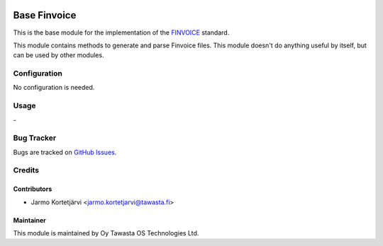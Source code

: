 .. image:: https://img.shields.io/badge/licence-AGPL--3-blue.svg
   :target: http://www.gnu.org/licenses/agpl-3.0-standalone.html
   :alt: License: AGPL-3

=============
Base Finvoice
=============

This is the base module for the implementation of the `FINVOICE <http://www.finanssiala.fi/finvoice>`_ standard.

This module contains methods to generate and parse Finvoice files. This module doesn't do anything useful by itself, but can be used by other modules.


Configuration
=============
No configuration is needed.

Usage
=====
\-

Bug Tracker
===========
Bugs are tracked on `GitHub Issues
<https://github.com/tawasta/edi/issues>`_.

Credits
=======

Contributors
------------

* Jarmo Kortetjärvi <jarmo.kortetjarvi@tawasta.fi>

Maintainer
----------

.. image:: http://tawasta.fi/templates/tawastrap/images/logo.png
   :alt: Oy Tawasta OS Technologies Ltd.
   :target: http://tawasta.fi/

This module is maintained by Oy Tawasta OS Technologies Ltd.
